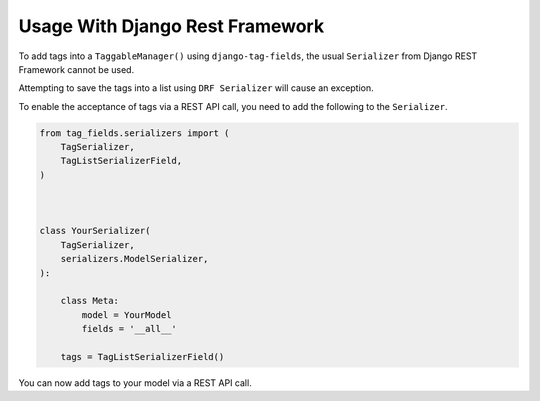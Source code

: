 Usage With Django Rest Framework
================================

To add tags into a ``TaggableManager()`` using ``django-tag-fields``, the usual
``Serializer`` from Django REST Framework cannot be used.

Attempting to save the tags into a list using ``DRF Serializer`` will cause
an exception.

To enable the acceptance of tags via a REST API call, you need to add the
following to the ``Serializer``.


.. code-block:: python

    from tag_fields.serializers import (
        TagSerializer,
        TagListSerializerField,
    )



    class YourSerializer(
        TagSerializer,
        serializers.ModelSerializer,
    ):

        class Meta:
            model = YourModel
            fields = '__all__'

        tags = TagListSerializerField()



You can now add tags to your model via a REST API call.
